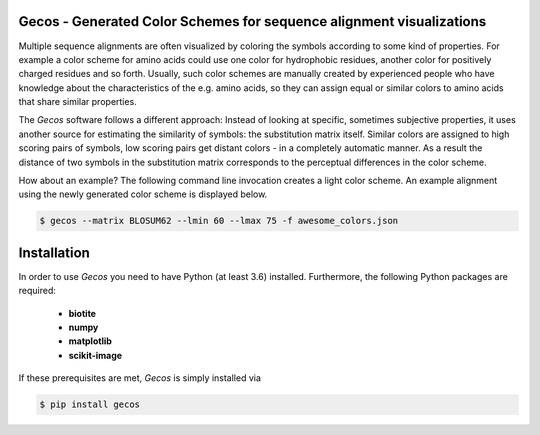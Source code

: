 Gecos - Generated Color Schemes for sequence alignment visualizations
=====================================================================

Multiple sequence alignments are often visualized by coloring the symbols
according to some kind of properties.
For example a color scheme for amino acids could use one color for
hydrophobic residues, another color for positively charged residues
and so forth.
Usually, such color schemes are manually created by experienced people
who have knowledge about the characteristics of the e.g. amino acids,
so they can assign equal or similar colors to amino acids that share
similar properties.

The *Gecos* software follows a different approach:
Instead of looking at specific, sometimes subjective properties,
it uses another source for estimating the similarity of symbols:
the substitution matrix itself.
Similar colors are assigned to high scoring pairs of symbols, low
scoring pairs get distant colors - in a completely automatic manner.
As a result the distance of two symbols in the substitution matrix corresponds
to the perceptual differences in the color scheme.

How about an example?
The following command line invocation creates a light color scheme.
An example alignment using the newly generated color scheme is displayed below.

.. code-block:: console
   
   $ gecos --matrix BLOSUM62 --lmin 60 --lmax 75 -f awesome_colors.json

.. image:: https://raw.githubusercontent.com/biotite-dev/gecos/master/doc/static/assets/figures/main_example_alignment.png

Installation
============

In order to use *Gecos* you need to have Python (at least 3.6) installed.
Furthermore, the following Python packages are required:

   - **biotite**
   - **numpy**
   - **matplotlib**
   - **scikit-image**

If these prerequisites are met, *Gecos* is simply installed via

.. code-block:: console

   $ pip install gecos